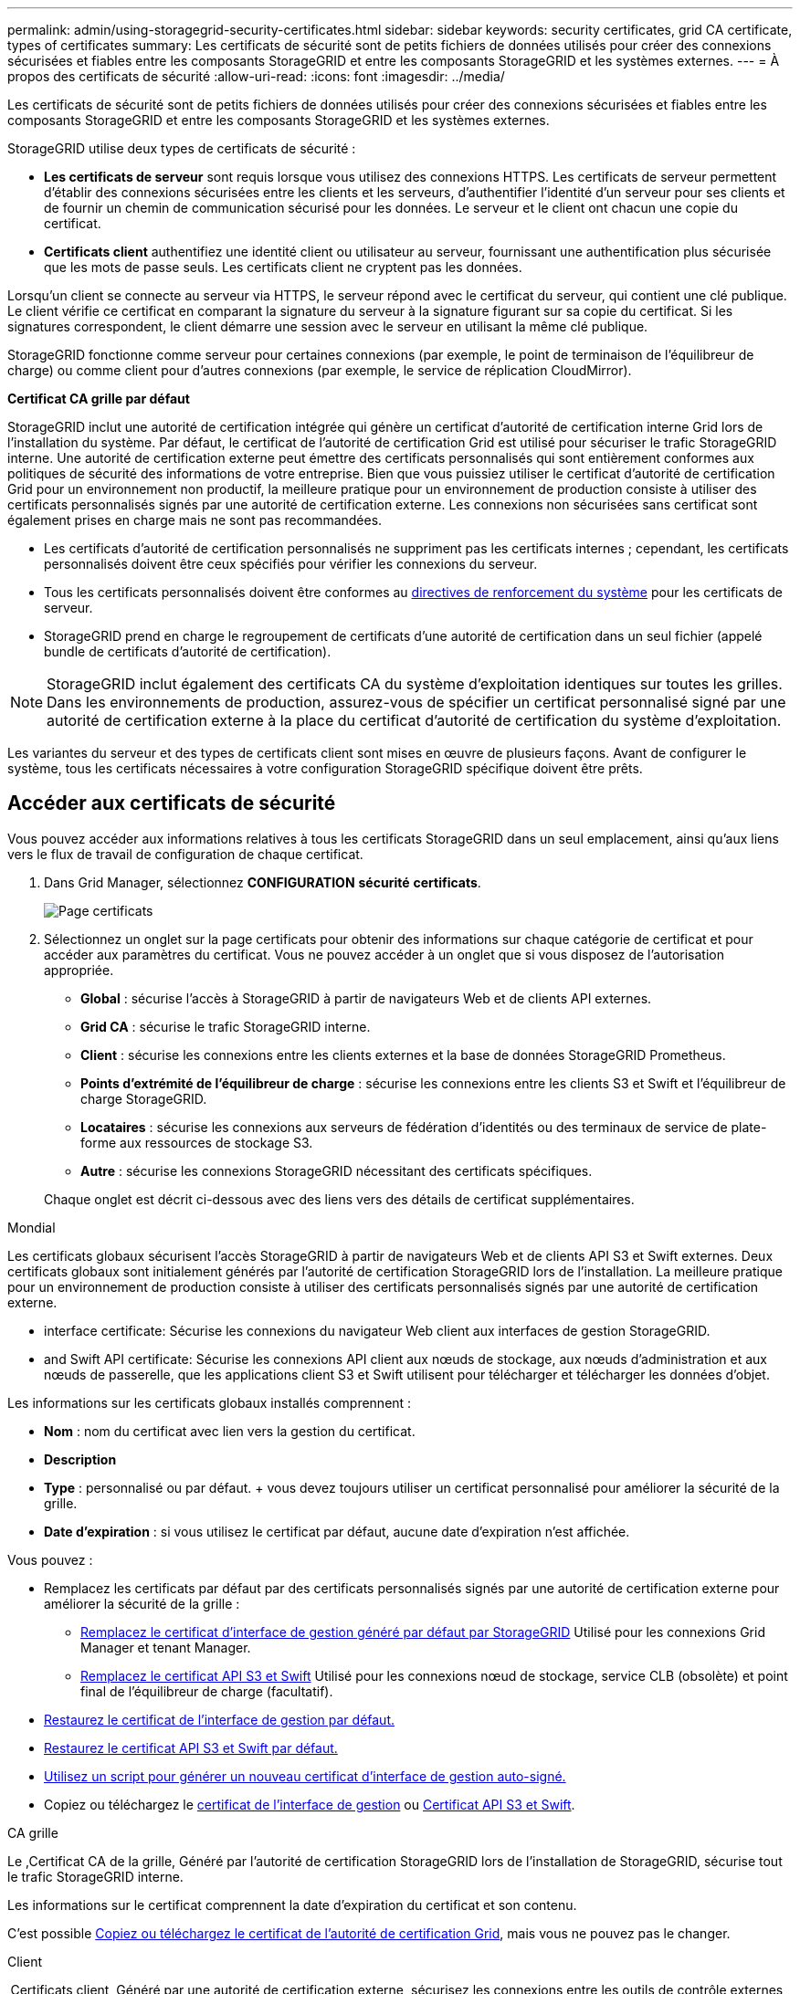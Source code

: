 ---
permalink: admin/using-storagegrid-security-certificates.html 
sidebar: sidebar 
keywords: security certificates, grid CA certificate, types of certificates 
summary: Les certificats de sécurité sont de petits fichiers de données utilisés pour créer des connexions sécurisées et fiables entre les composants StorageGRID et entre les composants StorageGRID et les systèmes externes. 
---
= À propos des certificats de sécurité
:allow-uri-read: 
:icons: font
:imagesdir: ../media/


[role="lead"]
Les certificats de sécurité sont de petits fichiers de données utilisés pour créer des connexions sécurisées et fiables entre les composants StorageGRID et entre les composants StorageGRID et les systèmes externes.

StorageGRID utilise deux types de certificats de sécurité :

* *Les certificats de serveur* sont requis lorsque vous utilisez des connexions HTTPS. Les certificats de serveur permettent d'établir des connexions sécurisées entre les clients et les serveurs, d'authentifier l'identité d'un serveur pour ses clients et de fournir un chemin de communication sécurisé pour les données. Le serveur et le client ont chacun une copie du certificat.
* *Certificats client* authentifiez une identité client ou utilisateur au serveur, fournissant une authentification plus sécurisée que les mots de passe seuls. Les certificats client ne cryptent pas les données.


Lorsqu'un client se connecte au serveur via HTTPS, le serveur répond avec le certificat du serveur, qui contient une clé publique. Le client vérifie ce certificat en comparant la signature du serveur à la signature figurant sur sa copie du certificat. Si les signatures correspondent, le client démarre une session avec le serveur en utilisant la même clé publique.

StorageGRID fonctionne comme serveur pour certaines connexions (par exemple, le point de terminaison de l'équilibreur de charge) ou comme client pour d'autres connexions (par exemple, le service de réplication CloudMirror).

*Certificat CA grille par défaut*

StorageGRID inclut une autorité de certification intégrée qui génère un certificat d'autorité de certification interne Grid lors de l'installation du système. Par défaut, le certificat de l'autorité de certification Grid est utilisé pour sécuriser le trafic StorageGRID interne. Une autorité de certification externe peut émettre des certificats personnalisés qui sont entièrement conformes aux politiques de sécurité des informations de votre entreprise. Bien que vous puissiez utiliser le certificat d'autorité de certification Grid pour un environnement non productif, la meilleure pratique pour un environnement de production consiste à utiliser des certificats personnalisés signés par une autorité de certification externe. Les connexions non sécurisées sans certificat sont également prises en charge mais ne sont pas recommandées.

* Les certificats d'autorité de certification personnalisés ne suppriment pas les certificats internes ; cependant, les certificats personnalisés doivent être ceux spécifiés pour vérifier les connexions du serveur.
* Tous les certificats personnalisés doivent être conformes au xref:../harden/index.adoc[directives de renforcement du système] pour les certificats de serveur.
* StorageGRID prend en charge le regroupement de certificats d'une autorité de certification dans un seul fichier (appelé bundle de certificats d'autorité de certification).



NOTE: StorageGRID inclut également des certificats CA du système d'exploitation identiques sur toutes les grilles. Dans les environnements de production, assurez-vous de spécifier un certificat personnalisé signé par une autorité de certification externe à la place du certificat d'autorité de certification du système d'exploitation.

Les variantes du serveur et des types de certificats client sont mises en œuvre de plusieurs façons. Avant de configurer le système, tous les certificats nécessaires à votre configuration StorageGRID spécifique doivent être prêts.



== Accéder aux certificats de sécurité

Vous pouvez accéder aux informations relatives à tous les certificats StorageGRID dans un seul emplacement, ainsi qu'aux liens vers le flux de travail de configuration de chaque certificat.

. Dans Grid Manager, sélectionnez *CONFIGURATION* *sécurité* *certificats*.
+
image::security_certificates.png[Page certificats]

. Sélectionnez un onglet sur la page certificats pour obtenir des informations sur chaque catégorie de certificat et pour accéder aux paramètres du certificat. Vous ne pouvez accéder à un onglet que si vous disposez de l'autorisation appropriée.
+
** *Global* : sécurise l'accès à StorageGRID à partir de navigateurs Web et de clients API externes.
** *Grid CA* : sécurise le trafic StorageGRID interne.
** *Client* : sécurise les connexions entre les clients externes et la base de données StorageGRID Prometheus.
** *Points d'extrémité de l'équilibreur de charge* : sécurise les connexions entre les clients S3 et Swift et l'équilibreur de charge StorageGRID.
** *Locataires* : sécurise les connexions aux serveurs de fédération d'identités ou des terminaux de service de plate-forme aux ressources de stockage S3.
** *Autre* : sécurise les connexions StorageGRID nécessitant des certificats spécifiques.


+
Chaque onglet est décrit ci-dessous avec des liens vers des détails de certificat supplémentaires.



[role="tabbed-block"]
====
.Mondial
--
Les certificats globaux sécurisent l'accès StorageGRID à partir de navigateurs Web et de clients API S3 et Swift externes. Deux certificats globaux sont initialement générés par l'autorité de certification StorageGRID lors de l'installation. La meilleure pratique pour un environnement de production consiste à utiliser des certificats personnalisés signés par une autorité de certification externe.

*  interface certificate: Sécurise les connexions du navigateur Web client aux interfaces de gestion StorageGRID.
*  and Swift API certificate: Sécurise les connexions API client aux nœuds de stockage, aux nœuds d'administration et aux nœuds de passerelle, que les applications client S3 et Swift utilisent pour télécharger et télécharger les données d'objet.


Les informations sur les certificats globaux installés comprennent :

* *Nom* : nom du certificat avec lien vers la gestion du certificat.
* *Description*
* *Type* : personnalisé ou par défaut. + vous devez toujours utiliser un certificat personnalisé pour améliorer la sécurité de la grille.
* *Date d'expiration* : si vous utilisez le certificat par défaut, aucune date d'expiration n'est affichée.


Vous pouvez :

* Remplacez les certificats par défaut par des certificats personnalisés signés par une autorité de certification externe pour améliorer la sécurité de la grille :
+
** xref:configuring-custom-server-certificate-for-grid-manager-tenant-manager.adoc[Remplacez le certificat d'interface de gestion généré par défaut par StorageGRID] Utilisé pour les connexions Grid Manager et tenant Manager.
** xref:configuring-custom-server-certificate-for-storage-node-or-clb.adoc[Remplacez le certificat API S3 et Swift] Utilisé pour les connexions nœud de stockage, service CLB (obsolète) et point final de l'équilibreur de charge (facultatif).


* xref:configuring-custom-server-certificate-for-grid-manager-tenant-manager.adoc#restore-the-default-management-interface-certificate[Restaurez le certificat de l'interface de gestion par défaut.]
* xref:configuring-custom-server-certificate-for-storage-node-or-clb.adoc#restore-the-default-s3-and-swift-api-certificate[Restaurez le certificat API S3 et Swift par défaut.]
* xref:configuring-custom-server-certificate-for-grid-manager-tenant-manager.adoc#use-a-script-to-generate-a-new-self-signed-management-interface-certificate[Utilisez un script pour générer un nouveau certificat d'interface de gestion auto-signé.]
* Copiez ou téléchargez le xref:configuring-custom-server-certificate-for-grid-manager-tenant-manager.adoc#download-or-copy-the-management-interface-certificate[certificat de l'interface de gestion] ou xref:configuring-custom-server-certificate-for-storage-node-or-clb.adoc#download-or-copy-the-s3-and-swift-api-certificate[Certificat API S3 et Swift].


--
.CA grille
--
Le ,Certificat CA de la grille, Généré par l'autorité de certification StorageGRID lors de l'installation de StorageGRID, sécurise tout le trafic StorageGRID interne.

Les informations sur le certificat comprennent la date d'expiration du certificat et son contenu.

C'est possible xref:copying-storagegrid-system-ca-certificate.adoc[Copiez ou téléchargez le certificat de l'autorité de certification Grid], mais vous ne pouvez pas le changer.

--
.Client
--
,Certificats client, Généré par une autorité de certification externe, sécurisez les connexions entre les outils de contrôle externes et la base de données StorageGRID Prometheus.

La table de certificats possède une ligne pour chaque certificat client configuré et indique si le certificat peut être utilisé pour l'accès à la base de données Prometheus, ainsi que la date d'expiration du certificat.

Vous pouvez :

* xref:configuring-administrator-client-certificates.adoc#add-client-certificates[Téléchargez ou générez un nouveau certificat client.]
* Sélectionnez un nom de certificat pour afficher les détails du certificat où vous pouvez :
+
** xref:configuring-administrator-client-certificates.adoc#edit-client-certificates[Modifiez le nom du certificat client.]
** xref:configuring-administrator-client-certificates.adoc#edit-client-certificates[Définissez l'autorisation d'accès Prometheus.]
** xref:configuring-administrator-client-certificates.adoc#edit-client-certificates[Téléchargez et remplacez le certificat client.]
** xref:configuring-administrator-client-certificates.adoc#download-or-copy-client-certificates[Copiez ou téléchargez le certificat client.]
** xref:configuring-administrator-client-certificates.adoc#remove-client-certificates[Supprimez le certificat client.]


* Sélectionnez *actions* pour accélérer xref:configuring-administrator-client-certificates.adoc#edit-client-certificates[modifier], xref:configuring-administrator-client-certificates.adoc#attach-new-client-certificate[attacher], ou xref:configuring-administrator-client-certificates.adoc#remove-client-certificates[déposer] un certificat client. Vous pouvez sélectionner jusqu'à 10 certificats client et les supprimer en une seule fois en utilisant *actions* *Supprimer*.


--
.Terminaux d'équilibrage de charge
--
 balancer endpoint certificate,Certificats de noeud final de l'équilibreur de charge, Que vous téléchargez ou générez, sécurisez les connexions entre les clients S3 et Swift et le service StorageGRID Load Balancer sur les nœuds de passerelle et les nœuds d'administration.

La table des noeuds finaux de l'équilibreur de charge comporte une ligne pour chaque noeud final de l'équilibreur de charge configuré et indique si le certificat API S3 et Swift global ou un certificat de point final d'équilibreur de charge personnalisé est utilisé pour le noeud final. La date d'expiration de chaque certificat s'affiche également.


NOTE: Les modifications apportées à un certificat de point final peuvent prendre jusqu'à 15 minutes pour être appliquées à tous les nœuds.

Vous pouvez :

* xref:configuring-load-balancer-endpoints.adoc[Sélectionnez un nom de noeud final pour ouvrir un onglet de navigateur contenant des informations sur le noeud final de l'équilibreur de charge, y compris ses détails de certificat.]
* xref:../fabricpool/creating-load-balancer-endpoint-for-fabricpool.adoc[Spécifiez un certificat de noeud final de l'équilibreur de charge pour FabricPool.]
* xref:configuring-load-balancer-endpoints.adoc[Utilisez le certificat global d'API S3 et Swift] au lieu de générer un nouveau certificat de terminal de l'équilibreur de charge.


--
.Locataires
--
Les locataires peuvent utiliser  federation certificate,certificats de serveur de fédération des identités ou  services endpoint certificate,certificats de terminal du service de plate-forme Pour sécuriser leurs connexions avec StorageGRID.

La table de tenant dispose d'une ligne pour chaque locataire et indique si chaque locataire a l'autorisation d'utiliser ses propres services de référentiel d'identité ou de plate-forme.

Vous pouvez :

* xref:../tenant/signing-in-to-tenant-manager.adoc[Sélectionnez un nom de locataire pour vous connecter au Gestionnaire de tenant]
* xref:../tenant/using-identity-federation.adoc[Sélectionnez un nom de locataire pour afficher les détails de la fédération des identités du locataire]
* xref:../tenant/editing-platform-services-endpoint.adoc[Sélectionnez un nom de locataire pour afficher les détails des services de plateforme du locataire]
* xref:../tenant/creating-platform-services-endpoint.adoc[Spécifiez un certificat de noeud final du service de plate-forme pendant la création du noeud final]


--
.Autre
--
StorageGRID utilise d'autres certificats de sécurité pour des fins spécifiques. Ces certificats sont répertoriés par leur nom fonctionnel. Voici d'autres certificats de sécurité :

*  federation certificate,Certificats de fédération des identités
*  Storage Pool endpoint certificate,Certificats de pool de stockage cloud
*  management server (KMS) certificate,Certificats de serveur de gestion des clés (KMS)
*  sign-on (SSO) certificate,Certificats d'authentification unique
*  alert notification certificate,Certificats de notification d'alerte par e-mail
*  syslog server certificate,Certificats de serveur syslog externe


Informations indique le type de certificat utilisé par une fonction et ses dates d'expiration de certificat de serveur et de client, le cas échéant. La sélection d'un nom de fonction ouvre un onglet de navigateur dans lequel vous pouvez afficher et modifier les détails du certificat.


NOTE: Vous ne pouvez afficher et accéder aux informations d'autres certificats que si vous disposez de l'autorisation appropriée.

Vous pouvez :

* xref:using-identity-federation.adoc[Afficher et modifier un certificat de fédération d'identités]
* xref:kms-adding.adoc[Télécharger les certificats du serveur de gestion des clés (KMS) et du client]
* xref:../ilm/creating-cloud-storage-pool.adoc[Spécification d'un certificat de pool de stockage cloud pour S3, C2S S3 ou Azure]
* xref:creating-relying-party-trusts-in-ad-fs.adoc#create-a-relying-party-trust-manually[Spécifiez manuellement un certificat SSO pour la confiance de la partie utilisatrices]
* xref:../monitor/email-alert-notifications.adoc[Spécifiez un certificat pour les notifications par e-mail d'alerte]
* xref:../monitor/configuring-syslog-server.adoc#attach-certificate.adoc[Spécifiez un certificat de serveur syslog externe]


--
====


== Détails du certificat de sécurité

Chaque type de certificat de sécurité est décrit ci-dessous, avec des liens vers des articles contenant des instructions de mise en œuvre.



=== Certificat de l'interface de gestion

[cols="1a,1a,1a,1a"]
|===
| Type de certificat | Description | Emplacement de navigation | Détails 


 a| 
Serveur
 a| 
Authentifie la connexion entre les navigateurs Web client et l'interface de gestion StorageGRID, permettant aux utilisateurs d'accéder à Grid Manager et au gestionnaire de locataires sans avertissement de sécurité.

Ce certificat authentifie également les connexions de l'API de gestion du grid et de l'API de gestion des locataires.

Vous pouvez utiliser le certificat par défaut créé lors de l'installation ou télécharger un certificat personnalisé.
 a| 
*CONFIGURATION* *sécurité* *certificats*, sélectionnez l'onglet *Global*, puis *certificat d'interface de gestion*
 a| 
xref:configuring-custom-server-certificate-for-grid-manager-tenant-manager.adoc[Configurer les certificats d'interface de gestion]

|===


=== Certificat API S3 et Swift

[cols="1a,1a,1a,1a"]
|===
| Type de certificat | Description | Emplacement de navigation | Détails 


 a| 
Serveur
 a| 
Authentifie les connexions client S3 ou Swift sécurisées vers un nœud de stockage, vers le service CLB (Connection Load Balancer) obsolète sur un nœud de passerelle et les terminaux de l'équilibreur de charge (facultatif).
 a| 
*CONFIGURATION* *sécurité* *certificats*, sélectionnez l'onglet *Global*, puis *S3 et Swift API certificates*
 a| 
xref:configuring-custom-server-certificate-for-storage-node-or-clb.adoc[Configurez les certificats API S3 et Swift]

|===


=== Certificat CA de la grille

Voir la ,Description du certificat CA de la grille par défaut.



=== Certificat du client administrateur

[cols="1a,1a,1a,1a"]
|===
| Type de certificat | Description | Emplacement de navigation | Détails 


 a| 
Client
 a| 
Installé sur chaque client, permettant à StorageGRID d'authentifier l'accès client externe.

* Permet aux clients externes autorisés d'accéder à la base de données StorageGRID Prometheus.
* Contrôle sécurisé de StorageGRID à l'aide d'outils externes.

 a| 
*CONFIGURATION* *sécurité* *certificats*, puis sélectionnez l'onglet *client*
 a| 
xref:configuring-administrator-client-certificates.adoc[Configurer les certificats client]

|===


=== Certificat de terminal de l'équilibreur de charge

[cols="1a,1a,1a,1a"]
|===
| Type de certificat | Description | Emplacement de navigation | Détails 


 a| 
Serveur
 a| 
Authentifie la connexion entre les clients S3 ou Swift et le service StorageGRID Load Balancer sur les nœuds de passerelle et les nœuds d'administration. Vous pouvez télécharger ou générer un certificat d'équilibreur de charge lorsque vous configurez un noeud final d'équilibreur de charge. Les applications client utilisent le certificat d'équilibreur de charge lors de la connexion à StorageGRID pour enregistrer et récupérer les données d'objet.

Vous pouvez également utiliser une version personnalisée de Global  and Swift API certificate Certificat permettant d'authentifier les connexions au service Load Balancer. Si le certificat global est utilisé pour authentifier les connexions de l'équilibreur de charge, il n'est pas nécessaire de télécharger ou de générer un certificat distinct pour chaque noeud final de l'équilibreur de charge.

*Remarque :* le certificat utilisé pour l'authentification de l'équilibreur de charge est le certificat le plus utilisé pendant le fonctionnement normal de l'StorageGRID.
 a| 
*CONFIGURATION* *réseau* *points de terminaison de l'équilibreur de charge*
 a| 
* xref:configuring-load-balancer-endpoints.adoc[Configurer les terminaux de l'équilibreur de charge]
* xref:../fabricpool/creating-load-balancer-endpoint-for-fabricpool.adoc[Créez un noeud final d'équilibrage de charge pour FabricPool]


|===


=== Certificat de fédération des identités

[cols="1a,1a,1a,1a"]
|===
| Type de certificat | Description | Emplacement de navigation | Détails 


 a| 
Serveur
 a| 
Authentifie la connexion entre StorageGRID et un fournisseur d'identité externe, tel qu'Active Directory, OpenLDAP ou Oracle Directory Server. Utilisé pour la fédération des identités, ce qui permet de gérer les groupes et les utilisateurs d'administration par un système externe.
 a| 
*CONFIGURATION* *contrôle d'accès* *fédération des identités*
 a| 
xref:using-identity-federation.adoc[Utiliser la fédération des identités]

|===


=== Certificat de terminal des services de plate-forme

[cols="1a,1a,1a,1a"]
|===
| Type de certificat | Description | Emplacement de navigation | Détails 


 a| 
Serveur
 a| 
Authentification de la connexion depuis le service de la plateforme StorageGRID vers une ressource de stockage S3
 a| 
*Tenant Manager* *STOCKAGE (S3)* *noeuds finaux des services de plate-forme*
 a| 
xref:../tenant/creating-platform-services-endpoint.adoc[Créer un terminal de services de plate-forme]

xref:../tenant/editing-platform-services-endpoint.adoc[Modifier le point final des services de plate-forme]

|===


=== Certificat de terminal Cloud Storage Pool

[cols="1a,1a,1a,1a"]
|===
| Type de certificat | Description | Emplacement de navigation | Détails 


 a| 
Serveur
 a| 
Authentifie la connexion à partir d'un pool de stockage cloud StorageGRID vers un emplacement de stockage externe, tel que S3 Glacier ou Microsoft Azure Blob Storage. Un certificat différent est requis pour chaque type de fournisseur cloud.
 a| 
*ILM* *pools de stockage*
 a| 
xref:../ilm/creating-cloud-storage-pool.adoc[Création d'un pool de stockage cloud]

|===


=== Certificat de serveur de gestion des clés (KMS)

[cols="1a,1a,1a,1a"]
|===
| Type de certificat | Description | Emplacement de navigation | Détails 


 a| 
Serveur et client
 a| 
Authentifie la connexion entre StorageGRID et un serveur de gestion des clés (KMS) externe qui fournit les clés de chiffrement aux nœuds d'appliance StorageGRID.
 a| 
*CONFIGURATION* *sécurité* *serveur de gestion des clés*
 a| 
xref:kms-adding.adoc[Ajout d'un serveur de gestion des clés (KMS)]

|===


=== Certificat SSO (Single Sign-on)

[cols="1a,1a,1a,1a"]
|===
| Type de certificat | Description | Emplacement de navigation | Détails 


 a| 
Serveur
 a| 
Authentifie la connexion entre les services de fédération d'identités, tels que Active Directory Federation Services (AD FS) et StorageGRID utilisés pour les demandes SSO (Single Sign-on).
 a| 
*CONFIGURATION* *contrôle d'accès* *Single Sign-on*
 a| 
xref:configuring-sso.adoc[Configurer l'authentification unique]

|===


=== Certificat de notification d'alerte par e-mail

[cols="1a,1a,1a,1a"]
|===
| Type de certificat | Description | Emplacement de navigation | Détails 


 a| 
Serveur et client
 a| 
Authentifie la connexion entre un serveur de messagerie SMTP et StorageGRID utilisé pour les notifications d'alerte.

* Si les communications avec le serveur SMTP nécessitent TLS (transport Layer Security), vous devez spécifier le certificat AC du serveur de messagerie.
* Spécifiez un certificat client uniquement si le serveur de messagerie SMTP nécessite des certificats client pour l'authentification.

 a| 
*ALERTES* *Configuration de la messagerie*
 a| 
xref:../monitor/email-alert-notifications.adoc[Configurez les notifications par e-mail pour les alertes]

|===


=== Certificat de serveur syslog externe

[cols="1a,1a,1a,1a"]
|===
| Type de certificat | Description | Emplacement de navigation | Détails 


 a| 
Serveur
 a| 
Authentifie la connexion TLS ou RELP/TLS entre un serveur syslog externe qui consigne les événements dans StorageGRID.

*Remarque :* un certificat de serveur syslog externe n'est pas requis pour les connexions TCP, RELP/TCP et UDP à un serveur syslog externe.
 a| 
*CONFIGURATION* *surveillance* *serveur d'audit et syslog*, puis sélectionnez *configurer serveur syslog externe*
 a| 
xref:../monitor/configuring-syslog-server.adoc[Configurer un serveur syslog externe]

|===


== Exemples de certificats



=== Exemple 1 : service Load Balancer

Dans cet exemple, StorageGRID sert de serveur.

. Vous configurez un noeud final de l'équilibreur de charge et téléchargez ou générez un certificat de serveur dans StorageGRID.
. Vous configurez une connexion client S3 ou Swift au point de terminaison de l'équilibreur de charge et téléchargez le même certificat au client.
. Lorsque le client souhaite enregistrer ou récupérer des données, il se connecte au point de terminaison de l'équilibreur de charge à l'aide de HTTPS.
. StorageGRID répond avec le certificat du serveur, qui contient une clé publique, et une signature basée sur la clé privée.
. Le client vérifie ce certificat en comparant la signature du serveur à la signature figurant sur sa copie du certificat. Si les signatures correspondent, le client lance une session à l'aide de la même clé publique.
. Le client envoie des données d'objet à StorageGRID.




=== Exemple 2 : serveur de gestion externe des clés (KMS)

Dans cet exemple, StorageGRID agit comme client.

. À l'aide du logiciel serveur de gestion de clés externe, vous configurez StorageGRID en tant que client KMS et obtenez un certificat de serveur signé par l'autorité de certification, un certificat de client public et la clé privée pour le certificat client.
. À l'aide de Grid Manager, vous configurez un serveur KMS et téléchargez les certificats du serveur et du client ainsi que la clé privée du client.
. Lorsqu'un nœud StorageGRID a besoin d'une clé de chiffrement, il envoie une requête au serveur KMS qui inclut les données du certificat et une signature basée sur la clé privée.
. Le serveur KMS valide la signature du certificat et décide qu'il peut faire confiance à StorageGRID.
. Le serveur KMS répond à l'aide de la connexion validée.

